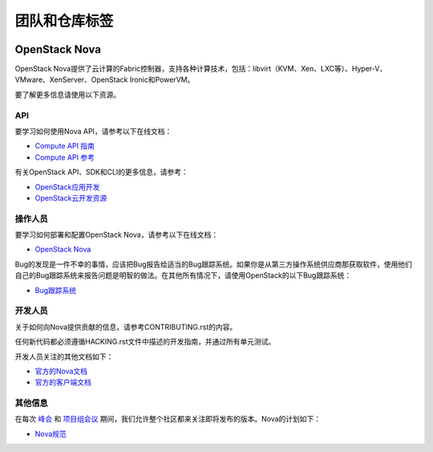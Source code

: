 ========================
团队和仓库标签
========================

.. image:: https://governance.openstack.org/tc/badges/nova.svg
    :target: https://governance.openstack.org/tc/reference/tags/index.html

.. Change things from this point on

OpenStack Nova
==============

OpenStack Nova提供了云计算的Fabric控制器，支持各种计算技术，包括：libvirt（KVM、Xen、LXC等）、Hyper-V、VMware、XenServer、OpenStack Ironic和PowerVM。

要了解更多信息请使用以下资源。

API
---

要学习如何使用Nova API，请参考以下在线文档：

- `Compute API 指南 <https://developer.openstack.org/api-guide/compute/>`__
- `Compute API 参考 <https://developer.openstack.org/api-ref/compute/>`__


有关OpenStack API、SDK和CLI的更多信息，请参考：

- `OpenStack应用开发 <https://www.openstack.org/appdev/>`__
- `OpenStack云开发资源 <https://developer.openstack.org/>`__

操作人员
---------

要学习如何部署和配置OpenStack Nova，请参考以下在线文档：

- `OpenStack Nova <https://docs.openstack.org/nova/>`__

Bug的发现是一件不幸的事情，应该把Bug报告给适当的Bug跟踪系统。如果你是从第三方操作系统供应商那获取软件，使用他们自己的Bug跟踪系统来报告问题是明智的做法。在其他所有情况下，请使用OpenStack的以下Bug跟踪系统：

- `Bug跟踪系统 <https://bugs.launchpad.net/nova>`__

开发人员
----------

关于如何向Nova提供贡献的信息，请参考CONTRIBUTING.rst的内容。

任何新代码都必须遵循HACKING.rst文件中描述的开发指南，并通过所有单元测试。

开发人员关注的其他文档如下：

- `官方的Nova文档 <https://docs.openstack.org/nova/>`__
- `官方的客户端文档 <https://docs.openstack.org/python-novaclient/>`__

其他信息
-----------------

在每次 `峰会 <https://www.openstack.org/summit/>`__ 和 `项目组会议 <https://www.openstack.org/ptg/>`__ 期间，我们允许整个社区都来关注即将发布的版本。Nova的计划如下：

- `Nova规范 <http://specs.openstack.org/openstack/nova-specs/>`__
